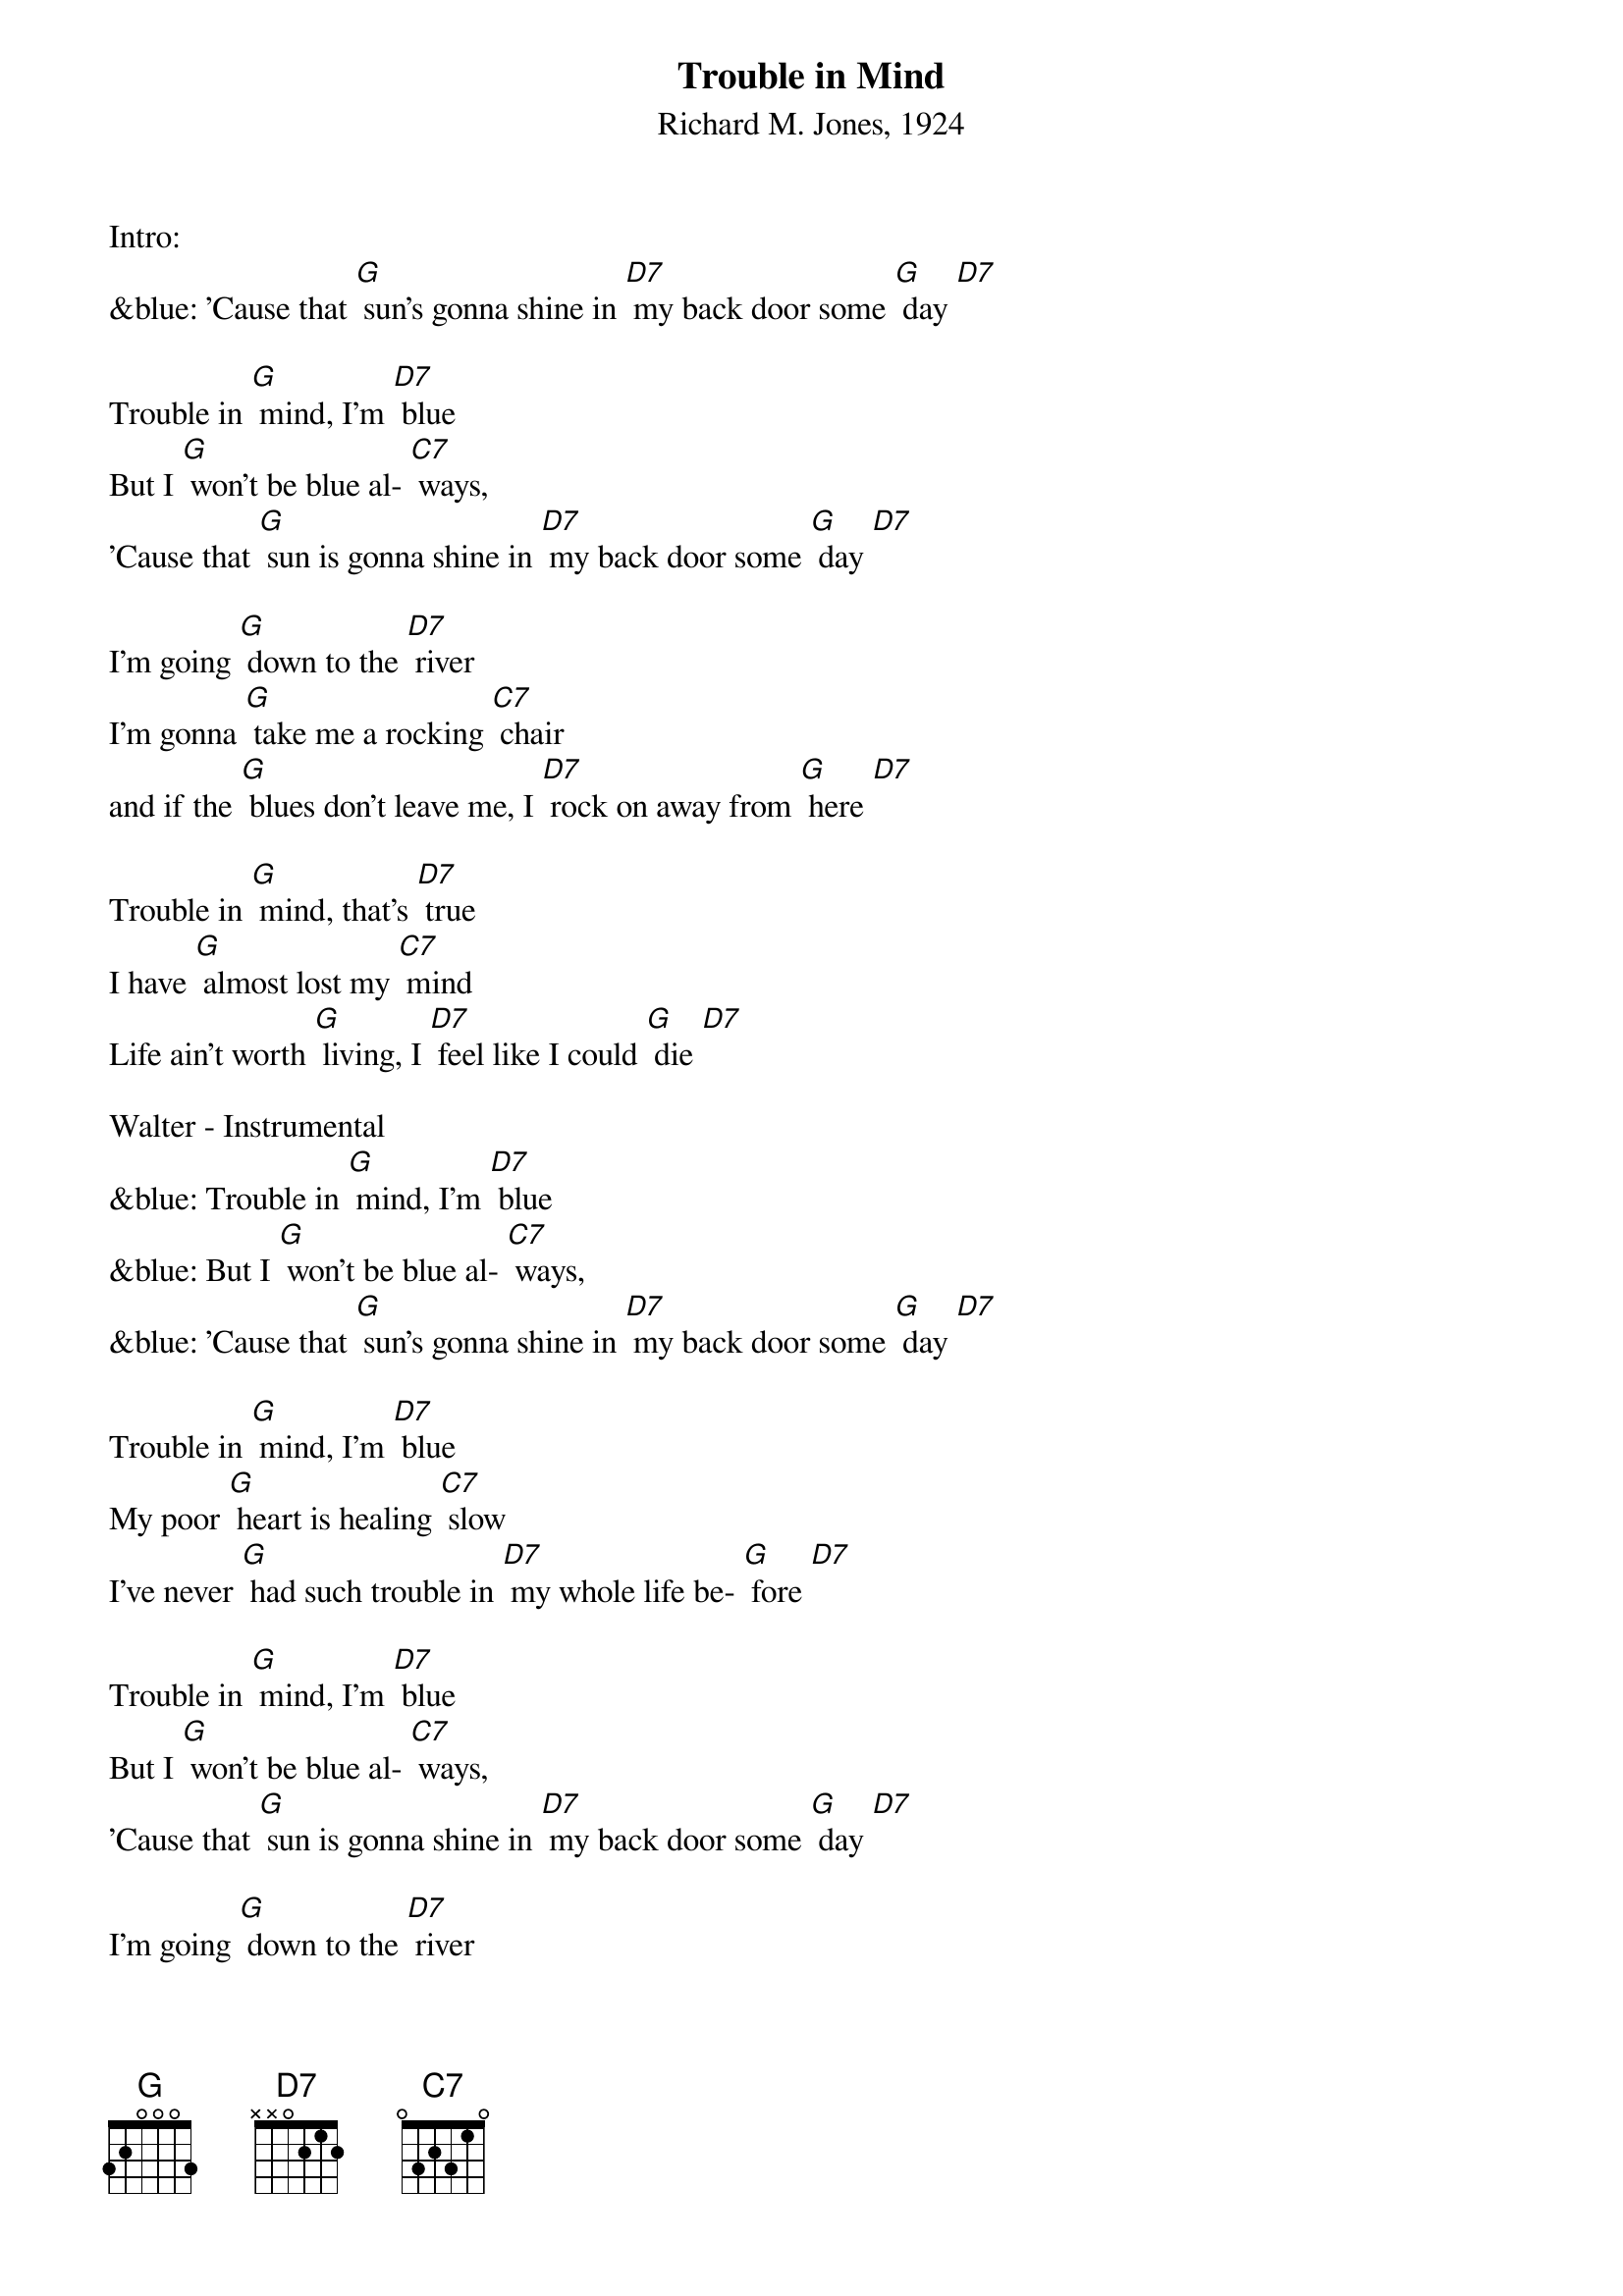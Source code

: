 {t:Trouble in Mind}
{st:Richard M. Jones, 1924}

Intro:
&blue: 'Cause that [G] sun's gonna shine in [D7] my back door some [G] day [D7]

Trouble in [G] mind, I'm [D7] blue
But I [G] won't be blue al- [C7] ways,
'Cause that [G] sun is gonna shine in [D7] my back door some [G] day [D7]

I'm going [G] down to the [D7] river
I'm gonna [G] take me a rocking [C7] chair
and if the [G] blues don't leave me, I [D7] rock on away from [G] here [D7]

Trouble in [G] mind, that's [D7] true
I have [G] almost lost my [C7] mind
Life ain't worth [G] living, I [D7] feel like I could [G] die [D7]

Walter - Instrumental
&blue: Trouble in [G] mind, I'm [D7] blue
&blue: But I [G] won't be blue al- [C7] ways,
&blue: 'Cause that [G] sun's gonna shine in [D7] my back door some [G] day [D7]

Trouble in [G] mind, I'm [D7] blue
My poor [G] heart is healing [C7] slow
I've never [G] had such trouble in [D7] my whole life be- [G] fore [D7]

Trouble in [G] mind, I'm [D7] blue
But I [G] won't be blue al- [C7] ways,
'Cause that [G] sun is gonna shine in [D7] my back door some [G] day [D7]

I'm going [G] down to the [D7] river
I'm gonna [G] take me a rocking [C7] chair
and if the [G] blues don't leave me, I [D7] rock on away from [G] here [D7]

Walter - Instrumental
&blue: Trouble in [G] mind, I'm [D7] blue
&blue: But I [G] won't be blue al- [C7] ways,
&blue: 'Cause that [G] sun's gonna shine in [D7] my back door some [G] day [D7]

I'm gonna [G] lay my [D7] head
On some [G] lonesome railroad [C7] line
And let that [G] 2:19 special [D7] ease my troubled [G] mind [D7]

Trouble in [G] mind, I'm [D7] blue
But I [G] won't be blue al- [C7] ways,
'Cause that [G] sun's gonna shine in [D7] my back door some [G] day [D7]

Trouble in [G] mind, that's [D7] true
I have [G] almost lost my [C7] mind
Life ain't worth [G] living, I [D7] feel like I could [G] die [D7]

Trouble in [G] mind, I'm [D7] blue,
But I [G] won't be blue al- [C7] ways
Cause that [G] sun is gonna shine in [D7] my back door
Cause that [G] sun is gonna shine in [C7] my back door
Cause that [G] sun is gonna shine in [D7] my back door some [G] day [D7] [G]

&blue: Trouble in [G] mind, I'm [D7] blue
&blue: My poor [G] heart is healing [C7] slow
&blue: I've never [G] had such trouble in [D7] my whole life
&blue: I've never [G] had such trouble in [C7] my whole life
&blue: I've never [G] had such trouble in [D7] my whole life be- [G] fore [D7] [G]
